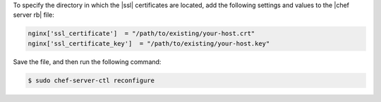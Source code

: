 .. The contents of this file may be included in multiple topics (using the includes directive).
.. The contents of this file should be modified in a way that preserves its ability to appear in multiple topics.


To specify the directory in which the |ssl| certificates are located, add the following settings and values to the |chef server rb| file:

.. code-block:: ruby

   nginx['ssl_certificate']  = "/path/to/existing/your-host.crt"
   nginx['ssl_certificate_key']  = "/path/to/existing/your-host.key"

Save the file, and then run the following command:

.. code-block:: bash

   $ sudo chef-server-ctl reconfigure

